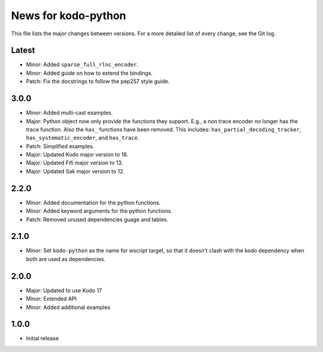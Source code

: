 News for kodo-python
====================

This file lists the major changes between versions. For a more detailed list of
every change, see the Git log.

Latest
------
* Minor: Added ``sparse_full_rlnc_encoder``.
* Minor: Added guide on how to extend the bindings.
* Patch: Fix the docstrings to follow the pep257 style guide.

3.0.0
-----
* Minor: Added multi-cast examples.
* Major: Python object now only provide the functions they support. E.g., a non
  trace encoder no longer has the trace function. Also the ``has_`` functions have
  been removed. This includes: ``has_partial_decoding_tracker``,
  ``has_systematic_encoder``, and ``has_trace``.
* Patch: Simplified examples.
* Major: Updated Kodo major version to 18.
* Major: Updated Fifi major version to 13.
* Major: Updated Sak major version to 12.

2.2.0
-----
* Minor: Added documentation for the python functions.
* Minor: Added keyword arguments for the python functions.
* Patch: Removed unused dependencies guage and tables.

2.1.0
-----
* Minor: Set ``kodo-python`` as the name for wscript target, so that it doesn't
  clash with the kodo dependency when both are used as dependencies.

2.0.0
-----
* Major: Updated to use Kodo 17
* Minor: Extended API
* Minor: Added additional examples

1.0.0
-----
* Initial release
